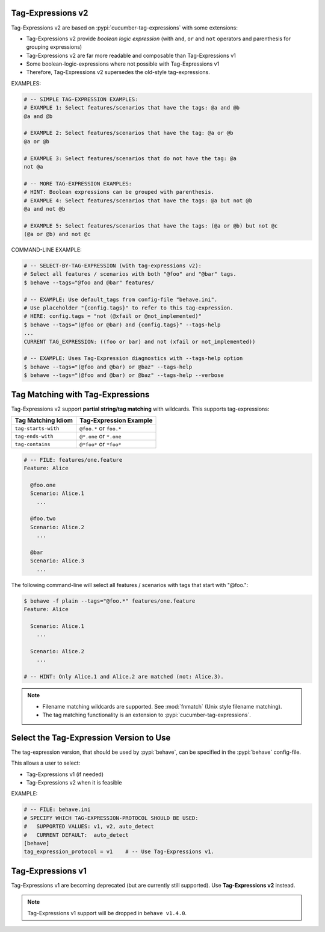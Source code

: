 Tag-Expressions v2
-------------------------------------------------------------------------------

Tag-Expressions v2 are based on :pypi:`cucumber-tag-expressions` with some extensions:

* Tag-Expressions v2 provide `boolean logic expression`
  (with ``and``, ``or`` and ``not`` operators and parenthesis for grouping expressions)
* Tag-Expressions v2 are far more readable and composable than Tag-Expressions v1
* Some boolean-logic-expressions where not possible with Tag-Expressions v1
* Therefore, Tag-Expressions v2 supersedes the old-style tag-expressions.

EXAMPLES:

.. code-block:: sh

    # -- SIMPLE TAG-EXPRESSION EXAMPLES:
    # EXAMPLE 1: Select features/scenarios that have the tags: @a and @b
    @a and @b

    # EXAMPLE 2: Select features/scenarios that have the tag: @a or @b
    @a or @b

    # EXAMPLE 3: Select features/scenarios that do not have the tag: @a
    not @a

    # -- MORE TAG-EXPRESSION EXAMPLES:
    # HINT: Boolean expressions can be grouped with parenthesis.
    # EXAMPLE 4: Select features/scenarios that have the tags: @a but not @b
    @a and not @b

    # EXAMPLE 5: Select features/scenarios that have the tags: (@a or @b) but not @c
    (@a or @b) and not @c

COMMAND-LINE EXAMPLE:

.. code-block:: sh

    # -- SELECT-BY-TAG-EXPRESSION (with tag-expressions v2):
    # Select all features / scenarios with both "@foo" and "@bar" tags.
    $ behave --tags="@foo and @bar" features/

    # -- EXAMPLE: Use default_tags from config-file "behave.ini".
    # Use placeholder "{config.tags}" to refer to this tag-expression.
    # HERE: config.tags = "not (@xfail or @not_implemented)"
    $ behave --tags="(@foo or @bar) and {config.tags}" --tags-help
    ...
    CURRENT TAG_EXPRESSION: ((foo or bar) and not (xfail or not_implemented))

    # -- EXAMPLE: Uses Tag-Expression diagnostics with --tags-help option
    $ behave --tags="(@foo and @bar) or @baz" --tags-help
    $ behave --tags="(@foo and @bar) or @baz" --tags-help --verbose

.. seealso::

    * https://docs.cucumber.io/cucumber/api/#tag-expressions
    * :pypi:`cucumber-tag-expressions` (Python package)


Tag Matching with Tag-Expressions
-------------------------------------------------------------------------------

Tag-Expressions v2 support **partial string/tag matching** with wildcards.
This supports tag-expressions:

=================== ========================
Tag Matching Idiom  Tag-Expression Example
=================== ========================
``tag-starts-with`` ``@foo.*`` or ``foo.*``
``tag-ends-with``   ``@*.one`` or ``*.one``
``tag-contains``    ``@*foo*`` or ``*foo*``
=================== ========================

.. code-block:: gherkin

    # -- FILE: features/one.feature
    Feature: Alice

      @foo.one
      Scenario: Alice.1
        ...

      @foo.two
      Scenario: Alice.2
        ...

      @bar
      Scenario: Alice.3
        ...

The following command-line will select all features / scenarios with tags
that start with "@foo.":

.. code-block:: sh

    $ behave -f plain --tags="@foo.*" features/one.feature
    Feature: Alice

      Scenario: Alice.1
        ...

      Scenario: Alice.2
        ...

    # -- HINT: Only Alice.1 and Alice.2 are matched (not: Alice.3).

.. note::

    * Filename matching wildcards are supported.
      See :mod:`fnmatch` (Unix style filename matching).

    * The tag matching functionality is an extension to :pypi:`cucumber-tag-expressions`.


Select the Tag-Expression Version to Use
-------------------------------------------------------------------------------

The tag-expression version, that should be used by :pypi:`behave`,
can be specified in the :pypi:`behave` config-file.

This allows a user to select:

* Tag-Expressions v1 (if needed)
* Tag-Expressions v2 when it is feasible

EXAMPLE:

.. code-block:: ini

    # -- FILE: behave.ini
    # SPECIFY WHICH TAG-EXPRESSION-PROTOCOL SHOULD BE USED:
    #   SUPPORTED VALUES: v1, v2, auto_detect
    #   CURRENT DEFAULT:  auto_detect
    [behave]
    tag_expression_protocol = v1    # -- Use Tag-Expressions v1.


Tag-Expressions v1
-------------------------------------------------------------------------------

Tag-Expressions v1 are becoming deprecated (but are currently still supported).
Use **Tag-Expressions v2** instead.

.. note::

    Tag-Expressions v1 support will be dropped in ``behave v1.4.0``.
